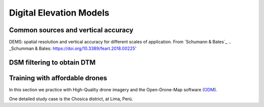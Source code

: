 Digital Elevation Models
========================


Common sources and vertical accuracy
------------------------------------


.. image:: VAccuracy-Scales_Schumann-Bates_2018.png
  :width: 400
  :alt: Vertical accuracy, scales and common techs.

DEMS: spatial resolution and vertical accuracy for different scales of application. From `Schumann & Bates`_
.. _Schumman & Bates: https://doi.org/10.3389/feart.2018.00225'


DSM filtering to obtain DTM
---------------------------


Training with affordable drones
-------------------------------

In this section we practice with High-Quality drone imagery and the Open-Drone-Map software (`ODM`_).

.. _ODM: https://opendronemap.org/'

One detailed study case is the Chosica district, at Lima, Perú.

